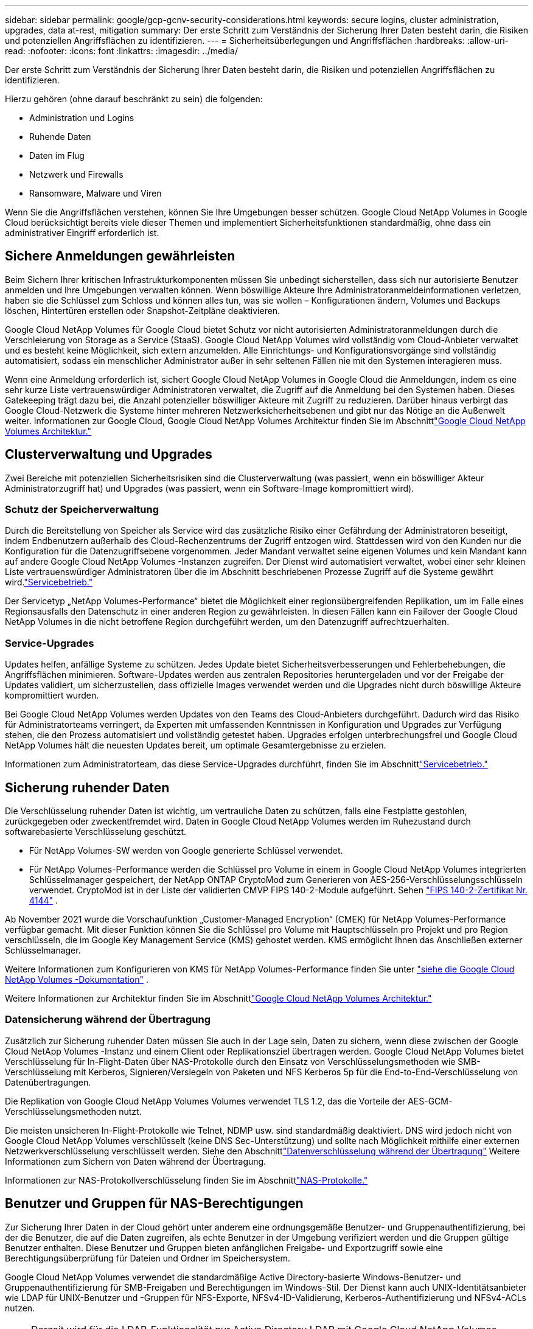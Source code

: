 ---
sidebar: sidebar 
permalink: google/gcp-gcnv-security-considerations.html 
keywords: secure logins, cluster administration, upgrades, data at-rest, mitigation 
summary: Der erste Schritt zum Verständnis der Sicherung Ihrer Daten besteht darin, die Risiken und potenziellen Angriffsflächen zu identifizieren. 
---
= Sicherheitsüberlegungen und Angriffsflächen
:hardbreaks:
:allow-uri-read: 
:nofooter: 
:icons: font
:linkattrs: 
:imagesdir: ../media/


[role="lead"]
Der erste Schritt zum Verständnis der Sicherung Ihrer Daten besteht darin, die Risiken und potenziellen Angriffsflächen zu identifizieren.

Hierzu gehören (ohne darauf beschränkt zu sein) die folgenden:

* Administration und Logins
* Ruhende Daten
* Daten im Flug
* Netzwerk und Firewalls
* Ransomware, Malware und Viren


Wenn Sie die Angriffsflächen verstehen, können Sie Ihre Umgebungen besser schützen.  Google Cloud NetApp Volumes in Google Cloud berücksichtigt bereits viele dieser Themen und implementiert Sicherheitsfunktionen standardmäßig, ohne dass ein administrativer Eingriff erforderlich ist.



== Sichere Anmeldungen gewährleisten

Beim Sichern Ihrer kritischen Infrastrukturkomponenten müssen Sie unbedingt sicherstellen, dass sich nur autorisierte Benutzer anmelden und Ihre Umgebungen verwalten können.  Wenn böswillige Akteure Ihre Administratoranmeldeinformationen verletzen, haben sie die Schlüssel zum Schloss und können alles tun, was sie wollen – Konfigurationen ändern, Volumes und Backups löschen, Hintertüren erstellen oder Snapshot-Zeitpläne deaktivieren.

Google Cloud NetApp Volumes für Google Cloud bietet Schutz vor nicht autorisierten Administratoranmeldungen durch die Verschleierung von Storage as a Service (StaaS).  Google Cloud NetApp Volumes wird vollständig vom Cloud-Anbieter verwaltet und es besteht keine Möglichkeit, sich extern anzumelden.  Alle Einrichtungs- und Konfigurationsvorgänge sind vollständig automatisiert, sodass ein menschlicher Administrator außer in sehr seltenen Fällen nie mit den Systemen interagieren muss.

Wenn eine Anmeldung erforderlich ist, sichert Google Cloud NetApp Volumes in Google Cloud die Anmeldungen, indem es eine sehr kurze Liste vertrauenswürdiger Administratoren verwaltet, die Zugriff auf die Anmeldung bei den Systemen haben.  Dieses Gatekeeping trägt dazu bei, die Anzahl potenzieller böswilliger Akteure mit Zugriff zu reduzieren.  Darüber hinaus verbirgt das Google Cloud-Netzwerk die Systeme hinter mehreren Netzwerksicherheitsebenen und gibt nur das Nötige an die Außenwelt weiter.  Informationen zur Google Cloud, Google Cloud NetApp Volumes Architektur finden Sie im Abschnittlink:gcp-gcnv-arch-detail.html["Google Cloud NetApp Volumes Architektur."]



== Clusterverwaltung und Upgrades

Zwei Bereiche mit potenziellen Sicherheitsrisiken sind die Clusterverwaltung (was passiert, wenn ein böswilliger Akteur Administratorzugriff hat) und Upgrades (was passiert, wenn ein Software-Image kompromittiert wird).



=== Schutz der Speicherverwaltung

Durch die Bereitstellung von Speicher als Service wird das zusätzliche Risiko einer Gefährdung der Administratoren beseitigt, indem Endbenutzern außerhalb des Cloud-Rechenzentrums der Zugriff entzogen wird.  Stattdessen wird von den Kunden nur die Konfiguration für die Datenzugriffsebene vorgenommen.  Jeder Mandant verwaltet seine eigenen Volumes und kein Mandant kann auf andere Google Cloud NetApp Volumes -Instanzen zugreifen.  Der Dienst wird automatisiert verwaltet, wobei einer sehr kleinen Liste vertrauenswürdiger Administratoren über die im Abschnitt beschriebenen Prozesse Zugriff auf die Systeme gewährt wird.link:gcp-gcnv-service-operation.html["Servicebetrieb."]

Der Servicetyp „NetApp Volumes-Performance“ bietet die Möglichkeit einer regionsübergreifenden Replikation, um im Falle eines Regionsausfalls den Datenschutz in einer anderen Region zu gewährleisten.  In diesen Fällen kann ein Failover der Google Cloud NetApp Volumes in die nicht betroffene Region durchgeführt werden, um den Datenzugriff aufrechtzuerhalten.



=== Service-Upgrades

Updates helfen, anfällige Systeme zu schützen.  Jedes Update bietet Sicherheitsverbesserungen und Fehlerbehebungen, die Angriffsflächen minimieren.  Software-Updates werden aus zentralen Repositories heruntergeladen und vor der Freigabe der Updates validiert, um sicherzustellen, dass offizielle Images verwendet werden und die Upgrades nicht durch böswillige Akteure kompromittiert wurden.

Bei Google Cloud NetApp Volumes werden Updates von den Teams des Cloud-Anbieters durchgeführt. Dadurch wird das Risiko für Administratorteams verringert, da Experten mit umfassenden Kenntnissen in Konfiguration und Upgrades zur Verfügung stehen, die den Prozess automatisiert und vollständig getestet haben.  Upgrades erfolgen unterbrechungsfrei und Google Cloud NetApp Volumes hält die neuesten Updates bereit, um optimale Gesamtergebnisse zu erzielen.

Informationen zum Administratorteam, das diese Service-Upgrades durchführt, finden Sie im Abschnittlink:gcp-gcnv-service-operation.html["Servicebetrieb."]



== Sicherung ruhender Daten

Die Verschlüsselung ruhender Daten ist wichtig, um vertrauliche Daten zu schützen, falls eine Festplatte gestohlen, zurückgegeben oder zweckentfremdet wird.  Daten in Google Cloud NetApp Volumes werden im Ruhezustand durch softwarebasierte Verschlüsselung geschützt.

* Für NetApp Volumes-SW werden von Google generierte Schlüssel verwendet.
* Für NetApp Volumes-Performance werden die Schlüssel pro Volume in einem in Google Cloud NetApp Volumes integrierten Schlüsselmanager gespeichert, der NetApp ONTAP CryptoMod zum Generieren von AES-256-Verschlüsselungsschlüsseln verwendet.  CryptoMod ist in der Liste der validierten CMVP FIPS 140-2-Module aufgeführt. Sehen https://csrc.nist.gov/projects/cryptographic-module-validation-program/certificate/4144["FIPS 140-2-Zertifikat Nr. 4144"^] .


Ab November 2021 wurde die Vorschaufunktion „Customer-Managed Encryption“ (CMEK) für NetApp Volumes-Performance verfügbar gemacht.  Mit dieser Funktion können Sie die Schlüssel pro Volume mit Hauptschlüsseln pro Projekt und pro Region verschlüsseln, die im Google Key Management Service (KMS) gehostet werden.  KMS ermöglicht Ihnen das Anschließen externer Schlüsselmanager.

Weitere Informationen zum Konfigurieren von KMS für NetApp Volumes-Performance finden Sie unter https://cloud.google.com/architecture/partners/netapp-cloud-volumes/customer-managed-keys?hl=en_US["siehe die Google Cloud NetApp Volumes -Dokumentation"^] .

Weitere Informationen zur Architektur finden Sie im Abschnittlink:gcp-gcnv-arch-detail.html["Google Cloud NetApp Volumes Architektur."]



=== Datensicherung während der Übertragung

Zusätzlich zur Sicherung ruhender Daten müssen Sie auch in der Lage sein, Daten zu sichern, wenn diese zwischen der Google Cloud NetApp Volumes -Instanz und einem Client oder Replikationsziel übertragen werden.  Google Cloud NetApp Volumes bietet Verschlüsselung für In-Flight-Daten über NAS-Protokolle durch den Einsatz von Verschlüsselungsmethoden wie SMB-Verschlüsselung mit Kerberos, Signieren/Versiegeln von Paketen und NFS Kerberos 5p für die End-to-End-Verschlüsselung von Datenübertragungen.

Die Replikation von Google Cloud NetApp Volumes Volumes verwendet TLS 1.2, das die Vorteile der AES-GCM-Verschlüsselungsmethoden nutzt.

Die meisten unsicheren In-Flight-Protokolle wie Telnet, NDMP usw. sind standardmäßig deaktiviert.  DNS wird jedoch nicht von Google Cloud NetApp Volumes verschlüsselt (keine DNS Sec-Unterstützung) und sollte nach Möglichkeit mithilfe einer externen Netzwerkverschlüsselung verschlüsselt werden.  Siehe den Abschnittlink:gcp-gcnv-data-encrypt-in-transit.html["Datenverschlüsselung während der Übertragung"] Weitere Informationen zum Sichern von Daten während der Übertragung.

Informationen zur NAS-Protokollverschlüsselung finden Sie im Abschnittlink:gcp-gcnv-data-encrypt-in-transit.html#nas-protocols["NAS-Protokolle."]



== Benutzer und Gruppen für NAS-Berechtigungen

Zur Sicherung Ihrer Daten in der Cloud gehört unter anderem eine ordnungsgemäße Benutzer- und Gruppenauthentifizierung, bei der die Benutzer, die auf die Daten zugreifen, als echte Benutzer in der Umgebung verifiziert werden und die Gruppen gültige Benutzer enthalten.  Diese Benutzer und Gruppen bieten anfänglichen Freigabe- und Exportzugriff sowie eine Berechtigungsüberprüfung für Dateien und Ordner im Speichersystem.

Google Cloud NetApp Volumes verwendet die standardmäßige Active Directory-basierte Windows-Benutzer- und Gruppenauthentifizierung für SMB-Freigaben und Berechtigungen im Windows-Stil.  Der Dienst kann auch UNIX-Identitätsanbieter wie LDAP für UNIX-Benutzer und -Gruppen für NFS-Exporte, NFSv4-ID-Validierung, Kerberos-Authentifizierung und NFSv4-ACLs nutzen.


NOTE: Derzeit wird für die LDAP-Funktionalität nur Active Directory LDAP mit Google Cloud NetApp Volumes unterstützt.



== Erkennung, Prävention und Eindämmung von Ransomware, Malware und Viren

Ransomware, Malware und Viren stellen eine ständige Bedrohung für Administratoren dar und die Erkennung, Prävention und Eindämmung dieser Bedrohungen hat für Unternehmen stets oberste Priorität.  Ein einziger Ransomware-Angriff auf einen kritischen Datensatz kann potenziell Millionen von Dollar kosten. Daher ist es sinnvoll, alles zu tun, um das Risiko zu minimieren.

Obwohl Google Cloud NetApp Volumes derzeit keine nativen Erkennungs- oder Präventionsmaßnahmen wie Virenschutz oder https://www.netapp.com/blog/prevent-ransomware-spread-ONTAP/["automatische Ransomware-Erkennung"^] , gibt es Möglichkeiten, sich schnell von einem Ransomware-Vorfall zu erholen, indem Sie regelmäßige Snapshot-Zeitpläne aktivieren.  Snapshot-Kopien sind unveränderlich und enthalten nur lesbare Zeiger auf geänderte Blöcke im Dateisystem. Sie werden nahezu augenblicklich erstellt, haben nur minimale Auswirkungen auf die Leistung und belegen nur dann Speicherplatz, wenn Daten geändert oder gelöscht werden.  Sie können Zeitpläne für Snapshot-Kopien festlegen, die Ihrem gewünschten akzeptablen Recovery Point Objective (RPO)/Recovery Time Objective (RTO) entsprechen, und bis zu 1.024 Snapshot-Kopien pro Volume aufbewahren.

Snapshot-Support ist ohne zusätzliche Kosten (über die Datenspeichergebühren für geänderte Blöcke/Daten hinaus, die in Snapshot-Kopien gespeichert sind) in Google Cloud NetApp Volumes enthalten und kann im Falle eines Ransomware-Angriffs verwendet werden, um zu einer Snapshot-Kopie vor dem Angriff zurückzukehren.  Die Wiederherstellung von Snapshots dauert nur wenige Sekunden und Sie können anschließend wieder wie gewohnt mit der Datenbereitstellung fortfahren. Weitere Informationen finden Sie unter  https://www.netapp.com/pdf.html?item=/media/16716-sb-3938pdf.pdf&v=202093745["Die NetApp Lösung für Ransomware"^] .

Um zu verhindern, dass Ihr Unternehmen von Ransomware betroffen ist, ist ein mehrschichtiger Ansatz erforderlich, der mindestens eines der folgenden Elemente umfasst:

* Endpunktschutz
* Schutz vor externen Bedrohungen durch Netzwerk-Firewalls
* Erkennung von Datenanomalien
* Mehrere Backups (vor Ort und außerhalb) kritischer Datensätze
* Regelmäßige Wiederherstellungstests von Backups
* Unveränderliche, schreibgeschützte NetApp Snapshot-Kopien
* Multifaktor-Authentifizierung für kritische Infrastrukturen
* Sicherheitsüberprüfungen von Systemanmeldungen


Diese Liste ist bei weitem nicht vollständig, stellt jedoch eine gute Vorlage für den Umgang mit potenziellen Ransomware-Angriffen dar.  Google Cloud NetApp Volumes in Google Cloud bietet mehrere Möglichkeiten, sich vor Ransomware-Vorfällen zu schützen und deren Auswirkungen zu reduzieren.



=== Unveränderliche Snapshot-Kopien

Google Cloud NetApp Volumes bietet nativ unveränderliche, schreibgeschützte Snapshot-Kopien, die nach einem anpassbaren Zeitplan erstellt werden, um im Falle einer Datenlöschung oder wenn ein ganzes Volume Opfer eines Ransomware-Angriffs wurde, eine schnelle Wiederherstellung zu einem bestimmten Zeitpunkt zu ermöglichen.  Snapshot-Wiederherstellungen auf vorherige, fehlerfreie Snapshot-Kopien erfolgen schnell und minimieren den Datenverlust basierend auf der Aufbewahrungsdauer Ihrer Snapshot-Zeitpläne und RTO/RPO.  Der Leistungseffekt der Snapshot-Technologie ist vernachlässigbar.

Da Snapshot-Kopien in Google Cloud NetApp Volumes schreibgeschützt sind, können sie nicht mit Ransomware infiziert werden, es sei denn, die Ransomware hat sich unbemerkt im Datensatz ausgebreitet und es wurden Snapshot-Kopien der mit Ransomware infizierten Daten erstellt.  Aus diesem Grund müssen Sie auch die Ransomware-Erkennung anhand von Datenanomalien in Betracht ziehen.  Google Cloud NetApp Volumes bietet derzeit keine native Erkennung, Sie können jedoch externe Überwachungssoftware verwenden.



=== Sicherungen und Wiederherstellungen

Google Cloud NetApp Volumes bietet standardmäßige NAS-Client-Backup-Funktionen (z. B. Backups über NFS oder SMB).

* NetApp Volumes-Performance bietet eine regionsübergreifende Volume-Replikation auf andere NetApp Volumes-Performance-Volumes.  Weitere Informationen finden Sie unter https://cloud.google.com/architecture/partners/netapp-cloud-volumes/volume-replication?hl=en_US["Volumereplikation"^] in der Google Cloud NetApp Volumes -Dokumentation.
* NetApp Volumes-SW bietet servicenative Volume-Backup-/Wiederherstellungsfunktionen.  Weitere Informationen finden Sie unter https://cloud.google.com/architecture/partners/netapp-cloud-volumes/back-up?hl=en_US["Cloud-Backup"^] in der Google Cloud NetApp Volumes -Dokumentation.


Die Volume-Replikation bietet eine exakte Kopie des Quellvolumes für ein schnelles Failover im Katastrophenfall, einschließlich Ransomware-Vorfällen.



=== Regionsübergreifende Replikation

Mit NetApp Volumes-Performance können Sie Volumes für Datenschutz- und Archivierungsanwendungsfälle sicher über Google Cloud-Regionen hinweg replizieren, indem Sie die TLS1.2 AES 256 GCM-Verschlüsselung in einem von NetApp gesteuerten Back-End-Servicenetzwerk mithilfe spezifischer Schnittstellen verwenden, die für die Replikation im Google-Netzwerk verwendet werden.  Ein primäres (Quell-)Volume enthält die aktiven Produktionsdaten und wird auf ein sekundäres (Ziel-)Volume repliziert, um eine exakte Replik des primären Datensatzes bereitzustellen.

Bei der ersten Replikation werden alle Blöcke übertragen, bei Updates werden jedoch nur die geänderten Blöcke in einem primären Volume übertragen.  Wenn beispielsweise eine 1 TB große Datenbank, die sich auf einem primären Volume befindet, auf das sekundäre Volume repliziert wird, wird bei der ersten Replikation 1 TB Speicherplatz übertragen.  Wenn diese Datenbank einige hundert Zeilen (hypothetisch einige MB) enthält, die sich zwischen der Initialisierung und der nächsten Aktualisierung ändern, werden nur die Blöcke mit den geänderten Zeilen auf die sekundäre Datenbank repliziert (einige MB).  Dadurch werden die Übertragungszeiten gering gehalten und die Replikationskosten niedrig gehalten.

Alle Berechtigungen für Dateien und Ordner werden auf das sekundäre Volume repliziert, Freigabezugriffsberechtigungen (wie Exportrichtlinien und -regeln oder SMB-Freigaben und Freigabe-ACLs) müssen jedoch separat behandelt werden.  Im Falle eines Site-Failovers sollte die Zielsite dieselben Namensdienste und Active Directory-Domänenverbindungen nutzen, um eine konsistente Handhabung der Benutzer- und Gruppenidentitäten und -berechtigungen zu gewährleisten.  Sie können ein sekundäres Volume im Katastrophenfall als Failover-Ziel verwenden, indem Sie die Replikationsbeziehung unterbrechen, wodurch das sekundäre Volume in einen Lese-/Schreibzugriff umgewandelt wird.

Volume-Replikate sind schreibgeschützt und bieten eine unveränderliche Kopie der Daten außerhalb des Standorts für eine schnelle Wiederherstellung der Daten in Fällen, in denen ein Virus die Daten infiziert hat oder Ransomware den primären Datensatz verschlüsselt hat.  Schreibgeschützte Daten werden nicht verschlüsselt, aber wenn das primäre Volume betroffen ist und eine Replikation stattfindet, werden auch die infizierten Blöcke repliziert.  Sie können ältere, nicht betroffene Snapshot-Kopien zur Wiederherstellung verwenden, aber die SLAs können je nachdem, wie schnell ein Angriff erkannt wird, außerhalb des Bereichs des versprochenen RTO/RPO liegen.

Darüber hinaus können Sie mit der Verwaltung der regionsübergreifenden Replikation (CRR) in Google Cloud böswillige Verwaltungsaktionen wie das Löschen von Volumes, Snapshots oder Änderungen des Snapshot-Zeitplans verhindern.  Dies wird durch die Erstellung benutzerdefinierter Rollen erreicht, die Volume-Administratoren, die Quellvolumes löschen, aber keine Spiegel zerstören und daher keine Zielvolumes löschen können, von CRR-Administratoren trennen, die keine Volume-Operationen durchführen können.  Sehen https://cloud.google.com/architecture/partners/netapp-cloud-volumes/security-considerations?hl=en_US["Sicherheitsüberlegungen"^] Informationen zu den von jeder Administratorgruppe gewährten Berechtigungen finden Sie in der Dokumentation zu Google Cloud NetApp Volumes .



=== Google Cloud NetApp Volumes Backup

Obwohl Google Cloud NetApp Volumes eine hohe Datenbeständigkeit bietet, können externe Ereignisse zu Datenverlust führen.  Im Falle eines Sicherheitsvorfalls wie einem Virus oder Ransomware sind Sicherungen und Wiederherstellungen für die zeitnahe Wiederherstellung des Datenzugriffs von entscheidender Bedeutung.  Ein Administrator könnte versehentlich ein Google Cloud NetApp Volumes -Volume löschen.  Oder Benutzer möchten einfach Sicherungsversionen ihrer Daten viele Monate lang aufbewahren und die Beibehaltung des zusätzlichen Speicherplatzes für Snapshot-Kopien innerhalb des Volumes wird zu einer Kostenherausforderung.  Obwohl Snapshot-Kopien die bevorzugte Methode sein sollten, um Sicherungsversionen der letzten Wochen aufzubewahren und verlorene Daten daraus wiederherzustellen, bleiben sie auf dem Datenträger und gehen verloren, wenn dieser gelöscht wird.

Aus all diesen Gründen bietet Google Cloud NetApp Volumes Backup-Dienste über https://cloud.google.com/architecture/partners/netapp-cloud-volumes/back-up?hl=en_US["Google Cloud NetApp Volumes Backup"^] .

Beim Google Cloud NetApp Volumes -Backup wird eine Kopie des Volumes auf Google Cloud Storage (GCS) erstellt.  Es werden nur die tatsächlich auf dem Datenträger gespeicherten Daten gesichert, nicht der freie Speicherplatz.  Es funktioniert dauerhaft inkrementell, d. h., es überträgt den Volume-Inhalt einmal und sichert von da an nur die geänderten Daten.  Im Vergleich zu klassischen Backup-Konzepten mit mehreren Voll-Backups werden große Mengen an Backup-Speicherplatz gespart und so die Kosten gesenkt.  Da der monatliche Preis für Backup-Speicherplatz im Vergleich zu einem Volume niedriger ist, ist er ein idealer Ort, um Backup-Versionen länger aufzubewahren.

Benutzer können eine Google Cloud NetApp Volumes -Sicherung verwenden, um jede Sicherungsversion auf demselben oder einem anderen Volume innerhalb derselben Region wiederherzustellen.  Wenn das Quellvolume gelöscht wird, bleiben die Sicherungsdaten erhalten und müssen separat verwaltet (z. B. gelöscht) werden.

Die Sicherung von Google Cloud NetApp Volumes ist optional in Google Cloud NetApp Volumes integriert.  Benutzer können entscheiden, welche Volumes geschützt werden sollen, indem sie die Sicherung von Google Cloud NetApp Volumes auf Volume-Basis aktivieren.  Siehe die https://cloud.google.com/architecture/partners/netapp-cloud-volumes/back-up?hl=en_US["Dokumentation zur Sicherung von Google Cloud NetApp Volumes"^] Informationen zu Backups finden Sie im https://cloud.google.com/architecture/partners/netapp-cloud-volumes/resource-limits-quotas?hl=en_US["Anzahl der maximal unterstützten Sicherungsversionen"^] , Terminplanung und https://cloud.google.com/architecture/partners/netapp-cloud-volumes/costs?hl=en_US["Preisgestaltung"^] .

Alle Sicherungsdaten eines Projekts werden in einem GCS-Bucket gespeichert, der vom Dienst verwaltet wird und für den Benutzer nicht sichtbar ist.  Jedes Projekt verwendet einen anderen Bucket.  Derzeit befinden sich die Buckets in derselben Region wie die Google Cloud NetApp Volumes -Volumes, es werden jedoch weitere Optionen diskutiert.  Den aktuellen Stand finden Sie in der Dokumentation.

Der Datentransport von einem Google Cloud NetApp Volumes Bucket zu GCS erfolgt über dienstinterne Google-Netzwerke mit HTTPS und TLS1.2.  Daten werden im Ruhezustand mit von Google verwalteten Schlüsseln verschlüsselt.

Um Google Cloud NetApp Volumes Backups zu verwalten (Erstellen, Löschen und Wiederherstellen von Backups), muss ein Benutzer über die https://cloud.google.com/architecture/partners/netapp-cloud-volumes/security-considerations?hl=en_US["Rollen/netappcloudvolumes.admin"^] Rolle.

